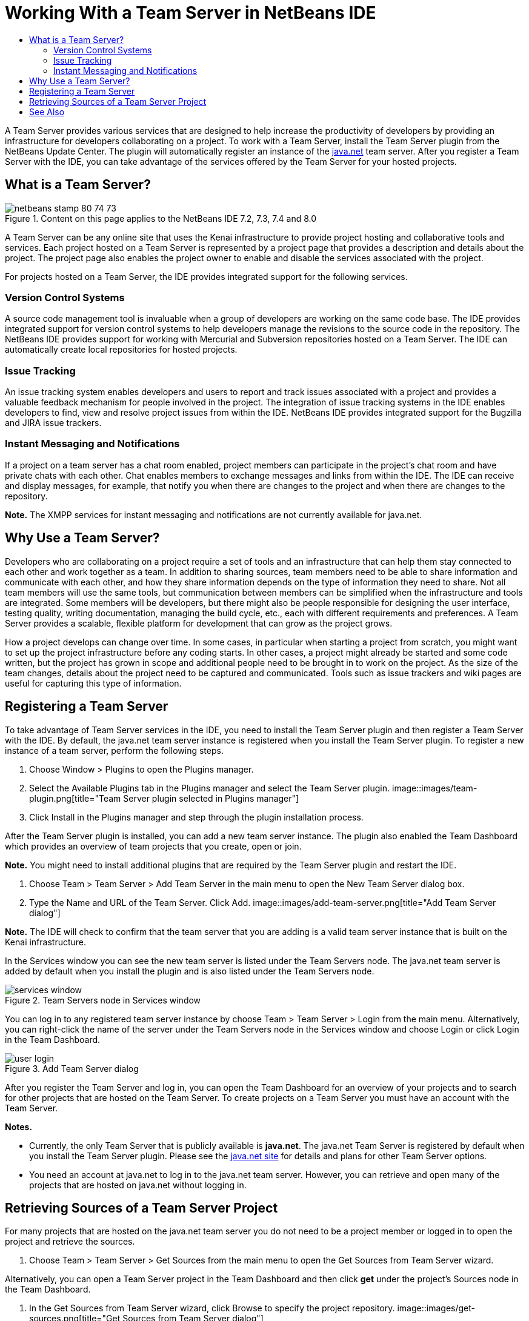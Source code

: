 // 
//     Licensed to the Apache Software Foundation (ASF) under one
//     or more contributor license agreements.  See the NOTICE file
//     distributed with this work for additional information
//     regarding copyright ownership.  The ASF licenses this file
//     to you under the Apache License, Version 2.0 (the
//     "License"); you may not use this file except in compliance
//     with the License.  You may obtain a copy of the License at
// 
//       http://www.apache.org/licenses/LICENSE-2.0
// 
//     Unless required by applicable law or agreed to in writing,
//     software distributed under the License is distributed on an
//     "AS IS" BASIS, WITHOUT WARRANTIES OR CONDITIONS OF ANY
//     KIND, either express or implied.  See the License for the
//     specific language governing permissions and limitations
//     under the License.
//

= Working With a Team Server in NetBeans IDE
:jbake-type: tutorial
:jbake-tags: tutorials 
:jbake-status: published
:syntax: true
:toc: left
:toc-title:
:description: Working With a Team Server in NetBeans IDE - Apache NetBeans
:keywords: Apache NetBeans, Tutorials, Working With a Team Server in NetBeans IDE

A Team Server provides various services that are designed to help increase the productivity of developers by providing an infrastructure for developers collaborating on a project. To work with a Team Server, install the Team Server plugin from the NetBeans Update Center. The plugin will automatically register an instance of the link:https://java.net[+java.net+] team server. After you register a Team Server with the IDE, you can take advantage of the services offered by the Team Server for your hosted projects.


== What is a Team Server?

image::images/netbeans-stamp-80-74-73.png[title="Content on this page applies to the NetBeans IDE 7.2, 7.3, 7.4 and 8.0"]

A Team Server can be any online site that uses the Kenai infrastructure to provide project hosting and collaborative tools and services. Each project hosted on a Team Server is represented by a project page that provides a description and details about the project. The project page also enables the project owner to enable and disable the services associated with the project.

For projects hosted on a Team Server, the IDE provides integrated support for the following services.


=== Version Control Systems

A source code management tool is invaluable when a group of developers are working on the same code base. The IDE provides integrated support for version control systems to help developers manage the revisions to the source code in the repository. The NetBeans IDE provides support for working with Mercurial and Subversion repositories hosted on a Team Server. The IDE can automatically create local repositories for hosted projects.


=== Issue Tracking

An issue tracking system enables developers and users to report and track issues associated with a project and provides a valuable feedback mechanism for people involved in the project. The integration of issue tracking systems in the IDE enables developers to find, view and resolve project issues from within the IDE. NetBeans IDE provides integrated support for the Bugzilla and JIRA issue trackers.


=== Instant Messaging and Notifications

If a project on a team server has a chat room enabled, project members can participate in the project's chat room and have private chats with each other. Chat enables members to exchange messages and links from within the IDE. The IDE can receive and display messages, for example, that notify you when there are changes to the project and when there are changes to the repository.

*Note.* The XMPP services for instant messaging and notifications are not currently available for java.net.


== Why Use a Team Server?

Developers who are collaborating on a project require a set of tools and an infrastructure that can help them stay connected to each other and work together as a team. In addition to sharing sources, team members need to be able to share information and communicate with each other, and how they share information depends on the type of information they need to share. Not all team members will use the same tools, but communication between members can be simplified when the infrastructure and tools are integrated. Some members will be developers, but there might also be people responsible for designing the user interface, testing quality, writing documentation, managing the build cycle, etc., each with different requirements and preferences. A Team Server provides a scalable, flexible platform for development that can grow as the project grows.

How a project develops can change over time. In some cases, in particular when starting a project from scratch, you might want to set up the project infrastructure before any coding starts. In other cases, a project might already be started and some code written, but the project has grown in scope and additional people need to be brought in to work on the project. As the size of the team changes, details about the project need to be captured and communicated. Tools such as issue trackers and wiki pages are useful for capturing this type of information.


== Registering a Team Server

To take advantage of Team Server services in the IDE, you need to install the Team Server plugin and then register a Team Server with the IDE. By default, the java.net team server instance is registered when you install the Team Server plugin. To register a new instance of a team server, perform the following steps.

1. Choose Window > Plugins to open the Plugins manager.
2. Select the Available Plugins tab in the Plugins manager and select the Team Server plugin.
image::images/team-plugin.png[title="Team Server plugin selected in Plugins manager"]
3. Click Install in the Plugins manager and step through the plugin installation process.

After the Team Server plugin is installed, you can add a new team server instance. The plugin also enabled the Team Dashboard which provides an overview of team projects that you create, open or join.

*Note.* You might need to install additional plugins that are required by the Team Server plugin and restart the IDE.

4. Choose Team > Team Server > Add Team Server in the main menu to open the New Team Server dialog box.
5. Type the Name and URL of the Team Server. Click Add.
image::images/add-team-server.png[title="Add Team Server dialog"]

*Note.* The IDE will check to confirm that the team server that you are adding is a valid team server instance that is built on the Kenai infrastructure.

In the Services window you can see the new team server is listed under the Team Servers node. The java.net team server is added by default when you install the plugin and is also listed under the Team Servers node.

image::images/services-window.png[title="Team Servers node in Services window"]

You can log in to any registered team server instance by choose Team > Team Server > Login from the main menu. Alternatively, you can right-click the name of the server under the Team Servers node in the Services window and choose Login or click Login in the Team Dashboard.

image::images/user-login.png[title="Add Team Server dialog"]

After you register the Team Server and log in, you can open the Team Dashboard for an overview of your projects and to search for other projects that are hosted on the Team Server. To create projects on a Team Server you must have an account with the Team Server.

*Notes.*

* Currently, the only Team Server that is publicly available is *java.net*. The java.net Team Server is registered by default when you install the Team Server plugin. Please see the link:http://java.net[+java.net site+] for details and plans for other Team Server options.
* You need an account at java.net to log in to the java.net team server. However, you can retrieve and open many of the projects that are hosted on java.net without logging in.


== Retrieving Sources of a Team Server Project

For many projects that are hosted on the java.net team server you do not need to be a project member or logged in to open the project and retrieve the sources.

1. Choose Team > Team Server > Get Sources from the main menu to open the Get Sources from Team Server wizard.

Alternatively, you can open a Team Server project in the Team Dashboard and then click *get* under the project's Sources node in the Team Dashboard.

2. In the Get Sources from Team Server wizard, click Browse to specify the project repository.
image::images/get-sources.png[title="Get Sources from Team Server dialog"]
3. In the Browse Team Projects dialog, type a search term and then click Search.
image::images/browse-projects.png[title="Browse Team Projects dialog"]

The IDE searches the Team Server instance for projects containing the search terms and displays the results in the dialog box.

4. Select a project from the list. Click OK.
5. To select a specific folder in the repository, click Browse next to the Folder to Get dropdown list and select a folder in the Browse Repository Folders dialog.
image::images/folder-to-get.png[title="Browse Repository Folders dialog"]
6. Specify a location on your local system for the local repository of the sources. Click Get From Team Server.

When you click Get From Team Server, the IDE will create a local repository and retrieve the sources of the project.

After checkout is complete, you will be prompted to open any NetBeans project that were checked out. You can click Open Project in the dialog to select the projects that you would like to open in the IDE. Select Cancel if you do not want to open any of the checked out projects.

link:/about/contact_form.html?to=3&subject=Feedback:%20Working%20With%20a%20Team%20Server%20in%20NetBeans%20IDE[+Send Feedback on This Tutorial+]



== See Also

For additional information on using NetBeans IDE in a collaborative environment, see the following resources.

* link:subversion.html[+Guided Tour of Subversion+]
* link:../../trails/tools.html[+Integration with External Tools and Services Learning Trail+]
* link:http://www.oracle.com/pls/topic/lookup?ctx=nb8000&id=NBDAG348[+Working in a Collaborative Environment+] in _Developing Applications with NetBeans IDE_
